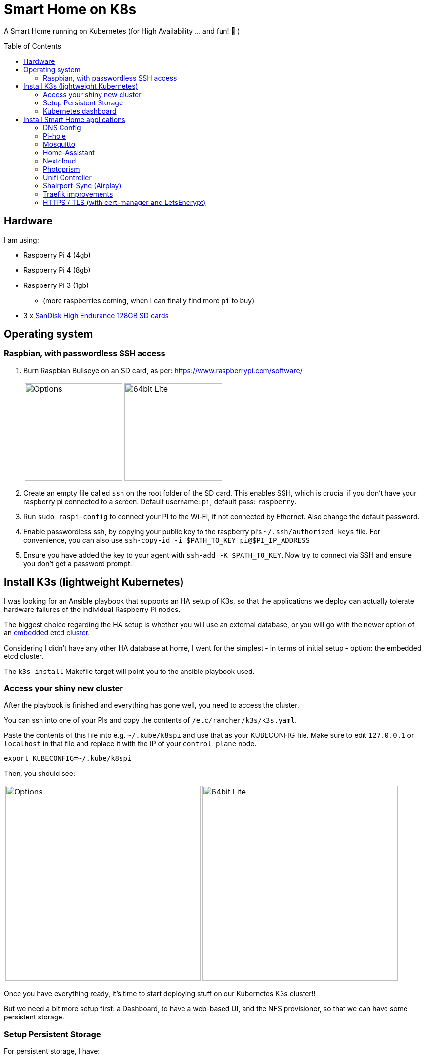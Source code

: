 = Smart Home on K8s
:toc: preamble

A Smart Home running on Kubernetes (for High Availability ... and fun! 🎉 )

== Hardware

I am using:

* Raspberry Pi 4 (4gb)
* Raspberry Pi 4 (8gb)
* Raspberry Pi 3 (1gb)
** (more raspberries coming, when I can finally find more `pi` to buy)
* 3 x https://www.amazon.com/SanDisk-Endurance-microSDXC-Adapter-Monitoring/dp/B07NY23WBG[SanDisk High Endurance 128GB SD cards]

== Operating system

=== Raspbian, with passwordless SSH access

1. Burn Raspbian Bullseye on an SD card, as per: https://www.raspberrypi.com/software/
+
[cols="1,1"]
|===
a| image::images/raspberry_pi_imager_options.png[Options,200]
a| image::images/raspberry_pi_os_lite.png[64bit Lite,200]
|===

1. Create an empty file called `ssh` on the root folder of the SD card. This enables SSH, which is crucial if you don't have your raspberry pi connected to a screen. Default username: `pi`, default pass: `raspberry`.
1. Run `sudo raspi-config` to connect your PI to the Wi-Fi, if not connected by Ethernet. Also change the default password.
1. Enable passwordless ssh, by copying your public key to the raspberry pi's `~/.ssh/authorized_keys` file. For convenience, you can also use `ssh-copy-id -i $PATH_TO_KEY pi@$PI_IP_ADDRESS`
1. Ensure you have added the key to your agent with `ssh-add -K $PATH_TO_KEY`. Now try to connect via SSH and ensure you don't get a password prompt.



== Install K3s (lightweight Kubernetes)

I was looking for an Ansible playbook that supports an HA setup of K3s, so that the applications we deploy can actually tolerate hardware failures of the individual Raspberry Pi nodes.

The biggest choice regarding the HA setup is whether you will use an external database, or you will go with the newer option of an https://rancher.com/docs/k3s/latest/en/installation/ha-embedded/[embedded etcd cluster].

Considering I didn't have any other HA database at home, I went for the simplest - in terms of initial setup - option: the embedded etcd cluster.

The `k3s-install` Makefile target will point you to the ansible playbook used.

=== Access your shiny new cluster

After the playbook is finished and everything has gone well, you need to access the cluster.

You can ssh into one of your PIs and copy the contents of `/etc/rancher/k3s/k3s.yaml`.

Paste the contents of this file into e.g. `~/.kube/k8spi` and use that as your KUBECONFIG file. Make sure to edit `127.0.0.1` or `localhost` in that file and replace it with the IP of your `control_plane` node.

[source,bash=]
----
export KUBECONFIG=~/.kube/k8spi
----

Then, you should see:
[cols="1,1"]
|===
a| image::images/playbook_success.png[Options,400]
a| image::images/k3s_cluster_nodes.png[64bit Lite,400]
|===


Once you have everything ready, it's time to start deploying stuff on our [.line-through]#Kubernetes# K3s cluster!!

But we need a bit more setup first: a Dashboard, to have a web-based UI, and the NFS provisioner, so that we can have some persistent storage.


=== Setup Persistent Storage

For persistent storage, I have:

1. Enable NFS on the Synology NAS: `Control Panel -> File Services -> NFS`
1. Created a Shared Folder (called ... "Kubernetes"). All PersistentVolumes will be created in this folder.
1. Allowed access to this shared folder to be accessed by the cluster IPs (see screenshot below)
+
image::images/synology_nfs_setup.png[Options,600]

1. Used the https://github.com/kubernetes-sigs/nfs-subdir-external-provisioner/tree/master/deploy[NFS subdir provisioner], which I have included in this repo. Install with `make nfs-install`.


=== Kubernetes dashboard

`make dashboard`

//todo document kubectl patch on traefik, with `--serversTransport.insecureSkipVerify=true` that allows to expose k8s dashboard


== Install Smart Home applications

With all that out of the way...

It's finally(!!) time to start making our home smarter!!! 🎉 🥳 🚀


**BUT BEFORE YOU START!!!**

=== DNS Config

In my manifests, you will find that I am using `*.k3s.yorgos.net.gr` domains, to expose services running within the K3s cluster.

In order for that to work, you need to add `A` records for your corresponding wildcard domain. I have 3 k3s cluster nodes, so I added 3 `A` records - one for each **[.underline]#local#** IP address.

image::images/dns_records.png[Options,600]

=== Pi-hole

Pi-hole is a network-based ad-blocking piece of software. It is also a custom DNS server (more on this in a bit).

I deploy pi-hole because I can't run uBlock Origin on every browser of every device (not all of them are controlled by me 😅), so having a way to block ads on the network level is 🎉!

It uses https://en.wikipedia.org/wiki/DNS_sinkhole[DNS sinkholing] and blocklists as a way of stopping internet ads, malware, malvertising, etc.

Apart from the ad-blocking functionality, running a local DNS server helps me with one more thing: DNS resolution on Internet-blocked devices.

As you may have noticed, I use public DNS entries to map to local IP addresses: e.g. all my apps are deployed under `*.k3s.yorgos.net.gr`.

Then, I need my devices (shelly/sonoff plugs, switches, etc. etc.) to be able to connect to these apps - for example, all my switches need to connect to the MQTT server (mosquitto). BUT - **I block internet access on all these devices on my router**! So, without a local DNS server, I would need to use a single IP address for my MQTT server and somehow ensure that a load balancer runs in High-Availability behind that IP address.

Instead of doing that, I can add 2 `A` records for `mosquitto.k3s.yorgos.net.gr`, for IP addresses `192.168.100.180` and `192.168.100.181` and my smart home setup will survive outages of one of the two nodes !! (I only run a single instance of mosquitto, but kubernetes will ensure it always runs on one of these two nodes and this way the clients will always find and connect to it!)

You will need to create a secret in the `pihole` namespace (create it if it doesn't exist):

[source,yaml]
----
---
apiVersion: v1
kind: Secret
metadata:
  name: pihole-secret
type: Opaque
stringData:
  password: some-super-secure-pass-for-your-pihole-web-ui
----

Once the secret has been created, you can:

`make pihole`

=== Mosquitto

`make mosquitto`

=== Home-Assistant

`make home-assistant`

=== Nextcloud

For nextcloud, you will need to create 2 kubernetes secrets:

[source,yaml]
----
---
apiVersion: v1
kind: Secret
metadata:
  name: nextcloud-postgres-secrets
  labels:
    app: nextcloud-postgres
type: Opaque
stringData:
  POSTGRES_PASSWORD: "your postgres password"
  nextcloud-db-user: nextcloud
  nextcloud-db-password: "your nextcloud user db password"
---
apiVersion: v1
kind: Secret
metadata:
  name: nextcloud-secrets
type: Opaque
stringData:
  nextcloud-db-user: nextcloud
  nextcloud-db-password: "your nextcloud user db password"
  nextcloud-user: admin
  nextcloud-password: "some super secure pass for your admin user"

----

After you have created these 2 secrets (e.g. with `kubectl apply` ), in the `nextcloud` namespace, you can go ahead and run:

`make nextcloud`

=== Photoprism

Photoprism has become my "Google Photos" / "Apple Photos" **privacy-friendly** alternative solution.

First, you will need to create 2 kubernetes secrets. One for photoprism and one for mariadb - the backing database:

[source,yaml]
----
---
apiVersion: v1
kind: Secret
metadata:
  name: photoprism-mariadb-secrets
  namespace: databases
stringData:
  MARIADB_ROOT_PASSWORD: "some super clever root password"
  MARIADB_PASSWORD: "yet another password you shouldn't upload to github"
---
apiVersion: v1
kind: Secret
metadata:
  name: photoprism-secrets
  namespace: photoprism
stringData:
  PHOTOPRISM_DATABASE_DRIVER: "mysql"            # use MariaDB 10.5+ or MySQL 8+ instead of SQLite for improved performance
  PHOTOPRISM_DATABASE_SERVER: "photoprism-db:3306"     # MariaDB or MySQL database server (hostname:port)
  PHOTOPRISM_DATABASE_NAME: "photoprism"         # MariaDB or MySQL database schema name
  PHOTOPRISM_DATABASE_USER: "photoprism"         # MariaDB or MySQL database user name
  PHOTOPRISM_DATABASE_PASSWORD: "this should match with MARIADB_PASSWORD"       # MariaDB or MySQL database user password
  PHOTOPRISM_ADMIN_PASSWORD: "bla bla bla"
----

After you have created these 2 secrets (e.g. with `kubectl apply` ), you can go ahead and run:

`make mariadb photoprism`


=== Unifi Controller

After first buying the Unifi equipment, I ran the Unifi Controller on my laptop. But that wasn't convenient because there were times I wanted to check my network configuration when I wasn't at my laptop.

Then I moved it to my NAS, running on Docker Compose. But that wasn't great because the Unifi controller is quite demanding in terms of resources and (I think!!) it caused my NAS to hang a couple of times < --- *not* good!!

So, finally, I decided to migrate it to the k3s cluster, for greater reliability.

To deploy it, just:

`make unifi-controller`

=== Shairport-Sync (Airplay)

Shairport-Sync is a great Airplay 1 emulator. I use it reliably (for a number of years), to turn an old set of roof speakers in my living room, into a "smart speaker", that I can stream music to **over WiFi** (not bluetooth).

In terms of deploying shairport-sync, the thing to be aware of is that **we clearly only want it to run on a single raspberry** of our raspberry pi cluster - the one that is actually connected to the speakers!

We can achieve that with the following combination:

Add a label to the node:

[source,bash]
----
$ kubectl label nodes node3-k3s app=audio
node/node3-k3s labeled
----

Instruct the app to be deployed on the node with that label:

[source,yaml]
----
nodeSelector:
  app: audio
----

=== Traefik improvements

Run `make traefik` to:

* expose Traefik dashboard for help with debugging
* switches from Deployment to DaemonSet, to ensure traefik runs on all Raspberries
* provides option to enable access log on traefik.

=== HTTPS / TLS (with cert-manager and LetsEncrypt)

Choosing LetsEncrypt for non-self-signed (and non-paid-for) certificates
comes with one caveat: we cannot use the `http01` solver, because we don't
have any public endpoints that letsencrypt can verify the text on. We *can*, however, use the `dns01` solver - with an additional dependency
on Cloudflare (where my `yorgos.net.gr` domain is set up). cert-manager
will use a secret API key to contact Cloudflare, and instruct it to set up
the domains accordingly, in order to prove ownership to LetsEncrypt and
allow the certificates to be issued correctly.

With that in mind, all the resources required are in the `cert-manager/`
folder.

We use:

* the helm chart to deploy `cert-manager`
* a letsencrypt *staging* ClusterIssuer, for our tests. LetsEncrypt applies
rate limiting and it's easy to go over during initial tests. Use
`letsencrypt-staging` for all your tests and then switch your ingress to
`letsencrypt-prod` once everything is fully working.
* a traefik `middleware` to always redirect to HTTPS
* a k8s *secret* to hold the Cloudflare "Global API Key" - do NOT use "API tokens" or the "Origin CA Key", like the one below:

[source,yaml]
----
---
apiVersion: v1
kind: Secret
metadata:
  name: cloudflare-api-key-secret
type: Opaque
stringData:
#  Cloudflare "Global API Key" - do NOT use "API tokens" or the "Origin CA Key"
  api-key: <your_api_key_here>

----


After you have added this secret (with the correct value) in the `cert-manager` folder, you should just need to invoke:

`make cert-manager`